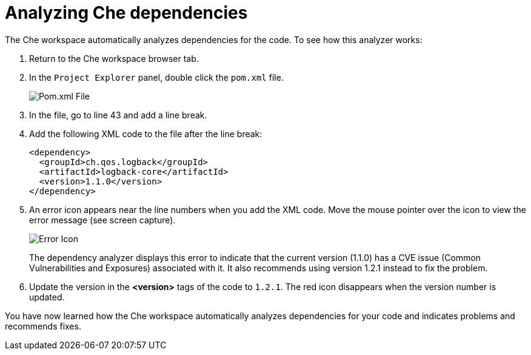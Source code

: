 [id="analyze_che_dependencies"]
= Analyzing Che dependencies

The Che workspace automatically analyzes dependencies for the code. To see how this analyzer works:

. Return to the Che workspace browser tab.
. In the `Project Explorer` panel, double click the `pom.xml` file.
+
image::pomxml.png[Pom.xml File]
+
. In the file, go to line 43 and add a line break.
. Add the following XML code to the file after the line break:
+
[source,xml]
----
<dependency>
  <groupId>ch.qos.logback</groupId>
  <artifactId>logback-core</artifactId>
  <version>1.1.0</version>
</dependency>
----
+
. An error icon appears near the line numbers when you add the XML code. Move the mouse pointer over the icon to view the error message (see screen capture).
+
image::red_x.png[Error Icon]
+
The dependency analyzer displays this error to indicate that the current version (1.1.0) has a CVE issue (Common Vulnerabilities and Exposures) associated with it. It also recommends using version 1.2.1 instead to fix the problem.
. Update the version in the *<version>* tags of the code to `1.2.1`. The red icon disappears when the version number is updated.

You have now learned how the Che workspace automatically analyzes dependencies for your code and indicates problems and recommends fixes.
